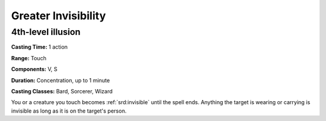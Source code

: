 
.. _srd:greater-invisibility:

Greater Invisibility
-------------------------------------------------------------

4th-level illusion
^^^^^^^^^^^^^^^^^^

**Casting Time:** 1 action

**Range:** Touch

**Components:** V, S

**Duration:** Concentration, up to 1 minute

**Casting Classes:** Bard, Sorcerer, Wizard

You or a creature you touch becomes :ref:`srd:invisible` until the spell ends.
Anything the target is wearing or carrying is invisible as long as it is
on the target's person.
